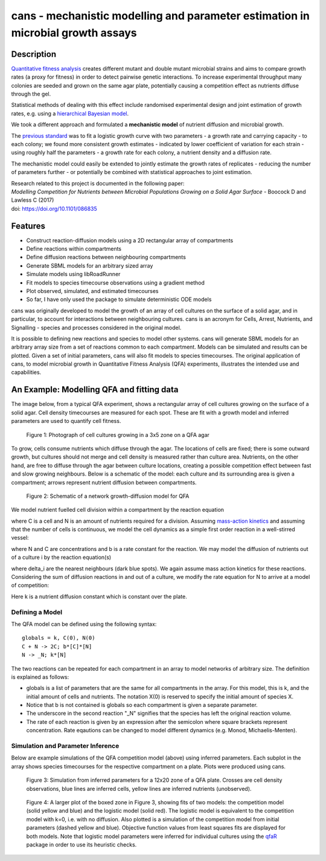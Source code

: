 cans - mechanistic modelling and parameter estimation in microbial growth assays
================================================================================

Description
-----------

`Quantitative fitness analysis`_ creates different mutant and double
mutant microbial strains and aims to compare growth rates (a proxy for
fitness) in order to detect pairwise genetic interactions. To increase
experimental throughput many colonies are seeded and grown on the same
agar plate, potentially causing a competition effect as nutrients
diffuse through the gel.

.. _Quantitative fitness analysis: https://dx.doi.org/10.3791/4018

Statistical methods of dealing with this effect include randomised
experimental design and joint estimation of growth rates, e.g. using a
`hierarchical Bayesian model`_.

.. _`hierarchical Bayesian model`: https://arxiv.org/abs/1405.7091


We took a different approach and formulated a **mechanistic model** of
nutrient diffusion and microbial growth.

The `previous standard`_ was to fit a logistic growth curve with two
parameters - a growth rate and carrying capacity - to each colony; we
found more consistent growth estimates - indicated by lower
coefficient of variation for each strain - using roughly half the
parameters - a growth rate for each colony, a nutrient density and a
diffusion rate.

.. _`previous standard`: https://qfa.r-forge.r-project.org/docs/qfa.pdf

The mechanistic model could easily be extended to jointly estimate the
growth rates of replicates - reducing the number of parameters further
- or potentially be combined with statistical approaches to joint
estimation.

| Research related to this project is documented in the following paper:
| *Modelling Competition for Nutrients between Microbial Populations Growing on a Solid Agar Surface* - Boocock D and Lawless C (2017)
| doi: https://doi.org/10.1101/086835

Features
--------

- Construct reaction-diffusion models using a 2D rectangular array
  of compartments
- Define reactions within compartments
- Define diffusion reactions between neighbouring compartments
- Generate SBML models for an arbitrary sized array
- Simulate models using libRoadRunner
- Fit models to species timecourse observations using a gradient
  method
- Plot observed, simulated, and estimated timecourses
- So far, I have only used the package to simulate deterministic ODE
  models

cans was originally developed to model the growth of an array of cell
cultures on the surface of a solid agar, and in particular, to account
for interactions between neighbouring cultures. cans is an acronym for
Cells, Arrest, Nutrients, and Signalling - species and processes
considered in the original model.

It is possible to defining new reactions and species to model other
systems. cans will generate SBML models for an arbitrary array size
from a set of reactions common to each compartment. Models can be
simulated and results can be plotted. Given a set of initial
parameters, cans will also fit models to species timecourses. The
original application of cans, to model microbial growth in
Quantitative Fitness Analysis (QFA) experiments, illustrates the
intended use and capabilities.

An Example: Modelling QFA and fitting data
------------------------------------------

The image below, from a typical QFA experiment, shows a rectangular
array of cell cultures growing on the surface of a solid agar. Cell
density timecourses are measured for each spot. These are fit with a
growth model and inferred parameters are used to quantify cell
fitness.

.. figure:: http://farm6.staticflickr.com/5310/5658435523_c2e43729f1_b.jpg
   :width: 600px
   :alt: Photograph of an array of cell cultures on a QFA agar

   Figure 1: Photograph of cell cultures growing in a 3x5 zone on a
   QFA agar

To grow, cells consume nutrients which diffuse through the agar. The
locations of cells are fixed; there is some outward growth, but
cultures should not merge and cell density is measured rather than
culture area. Nutrients, on the other hand, are free to diffuse
through the agar between culture locations, creating a possible
competition effect between fast and slow growing neighbours. Below is
a schematic of the model: each culture and its surrounding area is
given a compartment; arrows represent nutrient diffusion between
compartments.

.. figure:: https://cloud.githubusercontent.com/assets/14029228/20231386/56343f2e-a859-11e6-9bdb-6eb92a36ba5d.png
   :width: 400px
   :alt: Schematic of a network growth-diffusion model for QFA

   Figure 2: Schematic of a network growth-diffusion model for QFA

We model nutrient fuelled cell division within a compartment by the
reaction equation

.. image:: https://cloud.githubusercontent.com/assets/14029228/20245183/d278a8d2-a993-11e6-9473-cab94455f9f7.jpg
   :alt: Equation N + C goes to 2C

..
   .. math::
       C + N \rightarrow 2C,

where C is a cell and N is an amount of nutrients required for a
division. Assuming `mass-action kinetics`_ and assuming that the
number of cells is continuous, we model the cell dynamics as a simple
first order reaction in a well-stirred vessel:

.. _mass-action kinetics: https://en.wikipedia.org/wiki/Law_of_mass_action


.. image:: https://cloud.githubusercontent.com/assets/14029228/20245228/c3ceb0c8-a994-11e6-9263-cd5b24f06bd3.jpg
   :alt: Rate equations for C and N

..
   .. math::
      \frac{dC}{dt} = bNC,\ \ \ \ \ \ \ \ \ \ \frac{dN}{dt} = -bNC,


where N and C are concentrations and b is a rate constant for the
reaction. We may model the diffusion of nutrients out of a culture i
by the reaction equation(s)

.. image:: https://cloud.githubusercontent.com/assets/14029228/20245243/0c2afb2e-a995-11e6-8e87-c6e4cfce3114.jpg
   :alt: Equation for nutrient diffusion

..
   .. math::
     N_{i} \rightarrow N_{j} \ \ \ \ \ \forall\ j \in \delta_{i},

where delta_i are the nearest neighbours (dark blue spots). We again
assume mass action kinetics for these reactions. Considering the sum
of diffusion reactions in and out of a culture, we modify the rate
equation for N to arrive at a model of competition:

.. image:: https://cloud.githubusercontent.com/assets/14029228/20245254/3ac81818-a995-11e6-8aa2-15feefca046d.jpg
   :alt: Rate equations for competition model

..
   .. math::
      \frac{dC_{i}}{dt} = b_{i}N_{i}C_{i},\ \ \ \ \ \ \ \ \ \ \frac{dN_{i}}{dt} = - b_{i}N_{i}C_{i} - k\sum_{j \epsilon \delta_i}(N_{i} - N_{j}).

Here k is a nutrient diffusion constant which is constant over the
plate.

Defining a Model
________________

The QFA model can be defined using the following syntax:

::

   globals = k, C(0), N(0)
   C + N -> 2C; b*[C]*[N]
   N -> _N; k*[N]

The two reactions can be repeated for each compartment in an array to
model networks of arbitrary size. The definition is explained as
follows:

- globals is a list of parameters that are the same for all
  compartments in the array. For this model, this is k, and the
  initial amount of cells and nutrients. The notation X(0) is reserved
  to specify the initial amount of species X.
- Notice that b is not contained is globals so each compartment is
  given a separate parameter.
- The underscore in the second reaction "_N" signifies that the
  species has left the original reaction volume.
- The rate of each reaction is given by an expression after the
  semicolon where square brackets represent concentration. Rate
  eqautions can be changed to model different dynamics (e.g. Monod,
  Michaelis-Menten).


Simulation and Parameter Inference
__________________________________

Below are example simulations of the QFA competition model (above)
using inferred parameters. Each subplot in the array shows species
timecourses for the respective compartment on a plate. Plots were
produced using cans.

.. figure:: https://cloud.githubusercontent.com/assets/14029228/20231510/58eacd04-a85a-11e6-92bf-487db9c04f91.png
   :width: 800px
   :alt: 12x20 simulation of a fit to a QFA plate

   Figure 3: Simulation from inferred parameters for a 12x20 zone of a QFA
   plate. Crosses are cell density observations, blue lines are
   inferred cells, yellow lines are inferred nutrients (unobserved).


.. figure:: https://cloud.githubusercontent.com/assets/14029228/20234291/04e28ae6-a871-11e6-8590-41a20f073626.png
   :width: 600px
   :alt: 3x3 simulation of a fit to a QFA plate using two models

   Figure 4: A larger plot of the boxed zone in Figure 3, showing fits
   of two models: the competition model (solid yellow and blue) and
   the logistic model (solid red). The logistic model is equivalent to
   the competition model with k=0, i.e. with no diffusion. Also
   plotted is a simulation of the competition model from initial
   parameters (dashed yellow and blue). Objective function values from
   least squares fits are displayed for both models. Note that
   logistic model parameters were inferred for individual cultures
   using the `qfaR`_ package in order to use its heuristic checks.

.. _qfaR: http://qfa.r-forge.r-project.org/
